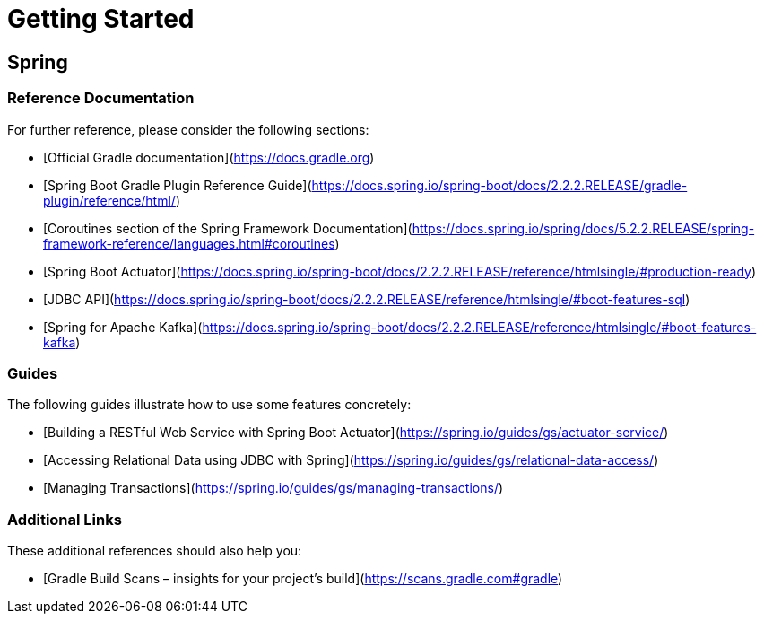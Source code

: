 = Getting Started

== Spring

=== Reference Documentation
For further reference, please consider the following sections:

* [Official Gradle documentation](https://docs.gradle.org)
* [Spring Boot Gradle Plugin Reference Guide](https://docs.spring.io/spring-boot/docs/2.2.2.RELEASE/gradle-plugin/reference/html/)
* [Coroutines section of the Spring Framework Documentation](https://docs.spring.io/spring/docs/5.2.2.RELEASE/spring-framework-reference/languages.html#coroutines)
* [Spring Boot Actuator](https://docs.spring.io/spring-boot/docs/2.2.2.RELEASE/reference/htmlsingle/#production-ready)
* [JDBC API](https://docs.spring.io/spring-boot/docs/2.2.2.RELEASE/reference/htmlsingle/#boot-features-sql)
* [Spring for Apache Kafka](https://docs.spring.io/spring-boot/docs/2.2.2.RELEASE/reference/htmlsingle/#boot-features-kafka)

=== Guides
The following guides illustrate how to use some features concretely:

* [Building a RESTful Web Service with Spring Boot Actuator](https://spring.io/guides/gs/actuator-service/)
* [Accessing Relational Data using JDBC with Spring](https://spring.io/guides/gs/relational-data-access/)
* [Managing Transactions](https://spring.io/guides/gs/managing-transactions/)

=== Additional Links
These additional references should also help you:

* [Gradle Build Scans – insights for your project's build](https://scans.gradle.com#gradle)

